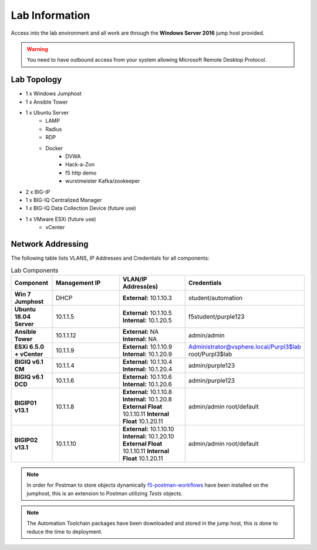 Lab Information
===============

Access into the lab environment and all work are through the **Windows Server 2016** jump host provided. 

.. Warning:: You need to have outbound access from your system allowing Microsoft Remote Desktop Protocol.

Lab Topology
------------

- 1 x Windows Jumphost
- 1 x Ansible Tower
- 1 x Ubuntu Server
    - LAMP
    - Radius
    - RDP
    - Docker
        - DVWA
        - Hack-a-Zon
        - f5 http demo
        - wurstmeister Kafka/zookeeper
- 2 x BIG-IP
- 1 x BIG-IQ Centralized Manager
- 1 x BIG-IQ Data Collection Device (future use)
- 1 x VMware ESXi (future use)
    - vCenter

Network Addressing
------------------

The following table lists VLANS, IP Addresses and Credentials for all
components:

.. list-table:: Lab Components
   :widths: 15 30 30 30
   :header-rows: 1
   :stub-columns: 1

   * - **Component**
     - **Management IP**
     - **VLAN/IP Address(es)**
     - **Credentials**

   * - Win 7 Jumphost
     - DHCP
     - **External:** 10.1.10.3
     - student/automation

   * - Ubuntu 18.04 Server
     - 10.1.1.5
     - **External:** 10.1.10.5
       **Internal:** 10.1.20.5
     - f5student/purple123

   * - Ansible Tower
     - 10.1.1.12
     - **External:** NA
       **Internal:** NA
     - admin/admin

   * - ESXi 6.5.0 + vCenter
     - 10.1.1.9
     - **External:** 10.1.10.9
       **Internal:** 10.1.20.9
     - Administrator@vsphere.local/Purpl3$lab
       root/Purpl3$lab

   * - BIGIQ v6.1 CM
     - 10.1.1.4
     - **External:** 10.1.10.4
       **Internal:** 10.1.20.4
     - admin/purple123

   * - BIGIQ v6.1 DCD
     - 10.1.1.6
     - **External:** 10.1.10.6
       **Internal:** 10.1.20.6
     - admin/purple123

   * - BIGIP01 v13.1
     - 10.1.1.8
     - **External:** 10.1.10.8
       **Internal:** 10.1.20.8
       **External Float** 10.1.10.11
       **Internal Float** 10.1.20.11
     - admin/admin
       root/default

   * - BIGIP02 v13.1
     - 10.1.1.10
     - **External:** 10.1.10.10
       **Internal:** 10.1.20.10
       **External Float** 10.1.10.11
       **Internal Float** 10.1.20.11
     - admin/admin
       root/default

.. Note:: In order for Postman to store objects dynamically f5-postman-workflows_ have been installed on the jumphost, this is an extension to Postman utilizing `Tests` objects.

.. Note:: The Automation Toolchain packages have been downloaded and stored in the jump host, this is done to reduce the time to deployment.

.. |labmodule| replace:: labinfo
.. |labnum| replace:: 1
.. |labdot| replace:: |labmodule|\ .\ |labnum|
.. |labund| replace:: |labmodule|\ _\ |labnum|
.. |labname| replace:: Lab\ |labdot|
.. |labnameund| replace:: Lab\ |labund|

.. |image1| image:: images/image1.png

.. _f5-postman-workflows: https://github.com/0xHiteshPatel/f5-postman-workflows